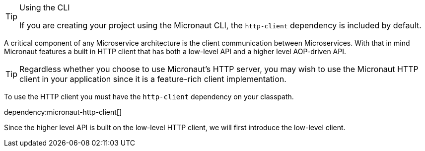 [TIP]
.Using the CLI
====
If you are creating your project using the Micronaut CLI, the `http-client` dependency is included by default.
====

A critical component of any Microservice architecture is the client communication between Microservices. With that in mind Micronaut features a built in HTTP client that has both a low-level API and a higher level AOP-driven API.

TIP: Regardless whether you choose to use Micronaut's HTTP server, you may wish to use the Micronaut HTTP client in your application since it is a feature-rich client implementation.

To use the HTTP client you must have the `http-client` dependency on your classpath.

dependency:micronaut-http-client[]

Since the higher level API is built on the low-level HTTP client, we will first introduce the low-level client.

